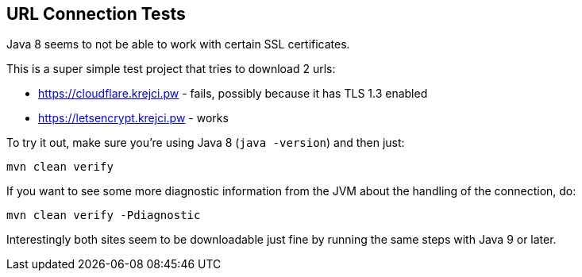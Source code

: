 == URL Connection Tests

Java 8 seems to not be able to work with certain SSL certificates.

This is a super simple test project that tries to download 2 urls:

* https://cloudflare.krejci.pw - fails, possibly because it has TLS 1.3 enabled
* https://letsencrypt.krejci.pw - works

To try it out, make sure you're using Java 8 (`java -version`) and then just:

```
mvn clean verify
```

If you want to see some more diagnostic information from the JVM about the handling of the connection, do:
```
mvn clean verify -Pdiagnostic
```

Interestingly both sites seem to be downloadable just fine by running the same steps with Java 9 or later.

